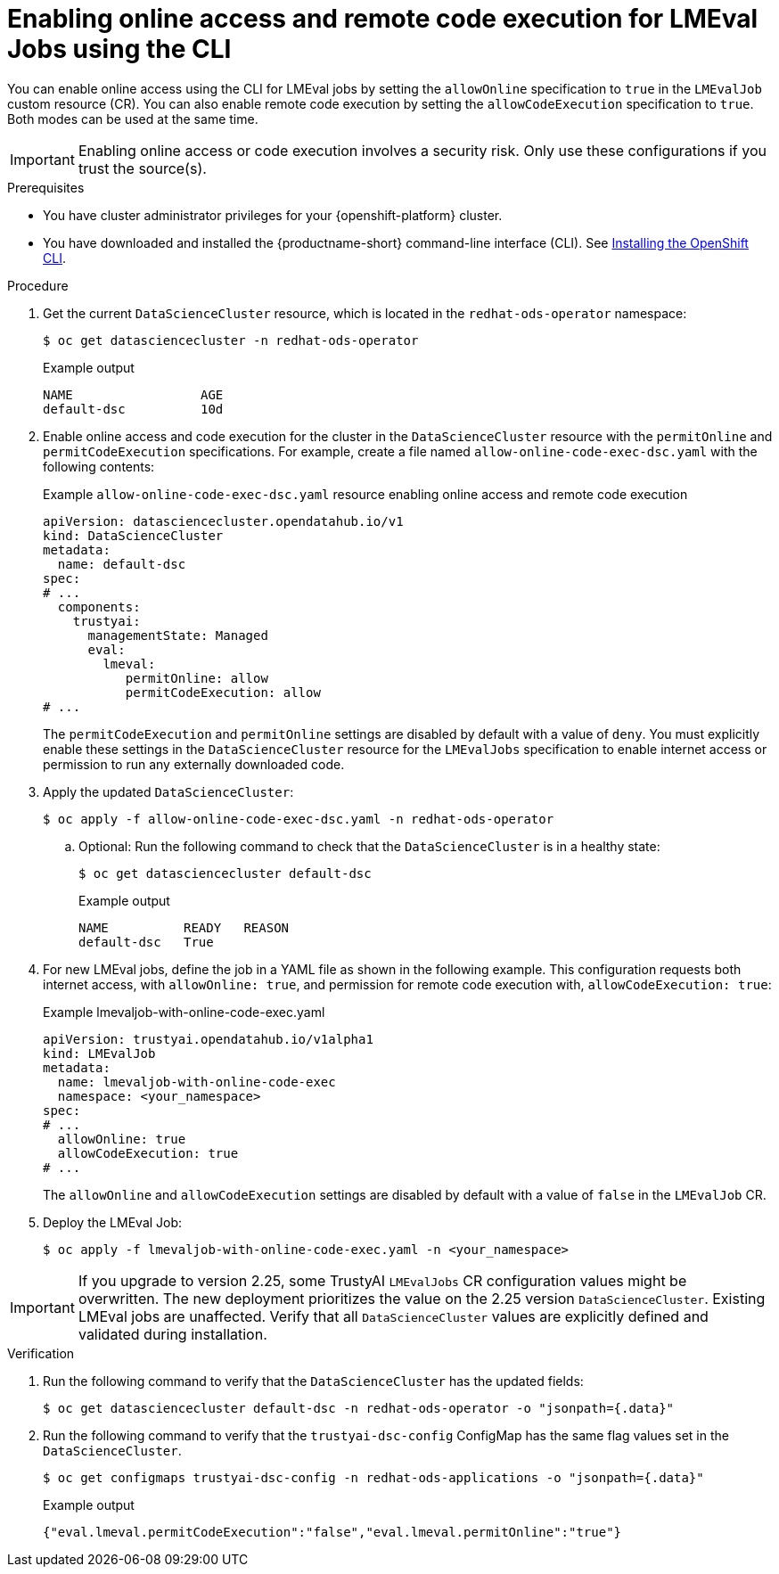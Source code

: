 :_module-type: PROCEDURE

ifdef::context[:parent-context: {context}]

[id="enabling-online-access-and-remote-code-execution-LMEvalJob-using-the-cli_{context}"]
= Enabling online access and remote code execution for LMEval Jobs using the CLI

[role='_abstract']
You can enable online access using the CLI for LMEval jobs by setting the `allowOnline` specification to `true` in the `LMEvalJob` custom resource (CR). You can also enable remote code execution by setting the `allowCodeExecution` specification to `true`. Both modes can be used at the same time.

[IMPORTANT]
====
Enabling online access or code execution involves a security risk. Only use these configurations if you trust the source(s).
====

.Prerequisites

* You have cluster administrator privileges for your {openshift-platform} cluster.

ifndef::upstream[]
* You have downloaded and installed the {productname-short} command-line interface (CLI). See link:https://docs.redhat.com/en/documentation/openshift_container_platform/{ocp-latest-version}/html/cli_tools/openshift-cli-oc#installing-openshift-cli[Installing the OpenShift CLI^].
endif::[]

.Procedure
. Get the current `DataScienceCluster` resource, which is located in the `redhat-ods-operator` namespace:
+
[source,terminal]
----
$ oc get datasciencecluster -n redhat-ods-operator
----
+
.Example output
[source,terminal]
----
NAME                 AGE
default-dsc          10d
----

. Enable online access and code execution for the cluster in the `DataScienceCluster` resource with the `permitOnline` and `permitCodeExecution` specifications. For example, create a file named `allow-online-code-exec-dsc.yaml` with the following contents:
+
.Example `allow-online-code-exec-dsc.yaml` resource enabling online access and remote code execution
[source,yaml]
----
apiVersion: datasciencecluster.opendatahub.io/v1
kind: DataScienceCluster
metadata:
  name: default-dsc
spec:
# ...
  components:
    trustyai:
      managementState: Managed
      eval:
        lmeval:
           permitOnline: allow
           permitCodeExecution: allow
# ...
----
+
The `permitCodeExecution` and `permitOnline` settings are disabled by default with a value of `deny`. You must explicitly enable these settings in the `DataScienceCluster` resource for the `LMEvalJobs` specification to enable internet access or permission to run any externally downloaded code.

. Apply the updated `DataScienceCluster`:
+
[source,terminal]
----
$ oc apply -f allow-online-code-exec-dsc.yaml -n redhat-ods-operator
----

.. Optional: Run the following command to check that the `DataScienceCluster` is in a healthy state:
+
[source,terminal]
----
$ oc get datasciencecluster default-dsc
----
+
.Example output
[source,terminal]
----
NAME          READY   REASON
default-dsc   True
----

. For new LMEval jobs, define the job in a YAML file as shown in the following example. This configuration requests both internet access, with `allowOnline: true`, and permission for remote code execution with, `allowCodeExecution: true`: 
+
.Example lmevaljob-with-online-code-exec.yaml
[source,yaml]
----
apiVersion: trustyai.opendatahub.io/v1alpha1
kind: LMEvalJob
metadata:
  name: lmevaljob-with-online-code-exec
  namespace: <your_namespace>
spec:
# ...
  allowOnline: true
  allowCodeExecution: true
# ...
----
+
The `allowOnline` and `allowCodeExecution` settings are disabled by default with a value of `false` in the `LMEvalJob` CR.

. Deploy the LMEval Job:
+
[source,terminal]
----
$ oc apply -f lmevaljob-with-online-code-exec.yaml -n <your_namespace>
----


[IMPORTANT]
====
If you upgrade to version 2.25, some TrustyAI `LMEvalJobs` CR configuration values might be overwritten. The new deployment prioritizes the value on the 2.25 version `DataScienceCluster`. Existing LMEval jobs are unaffected. Verify that all `DataScienceCluster` values are explicitly defined and validated during installation.
====


.Verification

. Run the following command to verify that the `DataScienceCluster` has the updated fields:
+
[source,terminal]
----
$ oc get datasciencecluster default-dsc -n redhat-ods-operator -o "jsonpath={.data}"
----

. Run the following command to verify that the `trustyai-dsc-config` ConfigMap has the same flag values set in the `DataScienceCluster`.
+
[source,terminal]
----
$ oc get configmaps trustyai-dsc-config -n redhat-ods-applications -o "jsonpath={.data}"
----
+
.Example output
[source,terminal]
----
{"eval.lmeval.permitCodeExecution":"false","eval.lmeval.permitOnline":"true"}
----